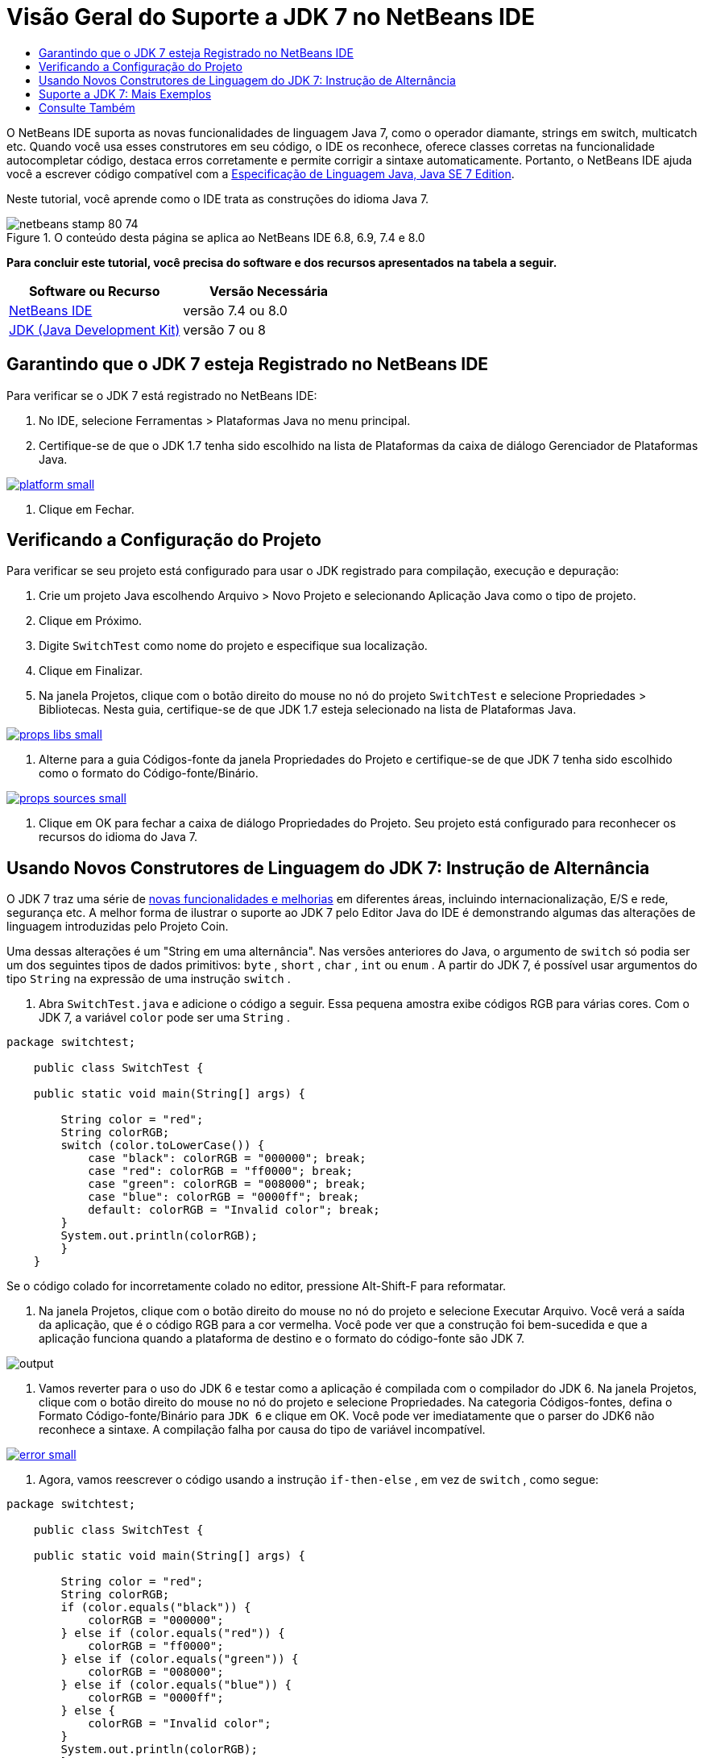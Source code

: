 // 
//     Licensed to the Apache Software Foundation (ASF) under one
//     or more contributor license agreements.  See the NOTICE file
//     distributed with this work for additional information
//     regarding copyright ownership.  The ASF licenses this file
//     to you under the Apache License, Version 2.0 (the
//     "License"); you may not use this file except in compliance
//     with the License.  You may obtain a copy of the License at
// 
//       http://www.apache.org/licenses/LICENSE-2.0
// 
//     Unless required by applicable law or agreed to in writing,
//     software distributed under the License is distributed on an
//     "AS IS" BASIS, WITHOUT WARRANTIES OR CONDITIONS OF ANY
//     KIND, either express or implied.  See the License for the
//     specific language governing permissions and limitations
//     under the License.
//

= Visão Geral do Suporte a JDK 7 no NetBeans IDE
:jbake-type: tutorial
:jbake-tags: tutorials 
:markup-in-source: verbatim,quotes,macros
:jbake-status: published
:icons: font
:syntax: true
:source-highlighter: pygments
:toc: left
:toc-title:
:description: Visão Geral do Suporte a JDK 7 no NetBeans IDE - Apache NetBeans
:keywords: Apache NetBeans, Tutorials, Visão Geral do Suporte a JDK 7 no NetBeans IDE

O NetBeans IDE suporta as novas funcionalidades de linguagem Java 7, como o operador diamante, strings em switch, multicatch etc. Quando você usa esses construtores em seu código, o IDE os reconhece, oferece classes corretas na funcionalidade autocompletar código, destaca erros corretamente e permite corrigir a sintaxe automaticamente. Portanto, o NetBeans IDE ajuda você a escrever código compatível com a link:http://docs.oracle.com/javase/specs/jls/se7/html/index.html[+Especificação de Linguagem Java, Java SE 7 Edition+].

Neste tutorial, você aprende como o IDE trata as construções do idioma Java 7.


image::images/netbeans-stamp-80-74.png[title="O conteúdo desta página se aplica ao NetBeans IDE 6.8, 6.9, 7.4 e 8.0"]


*Para concluir este tutorial, você precisa do software e dos recursos apresentados na tabela a seguir.*

|===
|Software ou Recurso |Versão Necessária 

|link:https://netbeans.org/downloads/index.html[+NetBeans IDE+] |versão 7.4 ou 8.0 

|link:http://www.oracle.com/technetwork/java/javase/downloads/index.html[+JDK (Java Development Kit)+] |versão 7 ou 8 
|===


== Garantindo que o JDK 7 esteja Registrado no NetBeans IDE

Para verificar se o JDK 7 está registrado no NetBeans IDE:

1. No IDE, selecione Ferramentas > Plataformas Java no menu principal.
2. Certifique-se de que o JDK 1.7 tenha sido escolhido na lista de Plataformas da caixa de diálogo Gerenciador de Plataformas Java.

[.feature]
--

image::images/platform-small.png[role="left", link="images/platform.png"]

--



. Clique em Fechar.


== Verificando a Configuração do Projeto

Para verificar se seu projeto está configurado para usar o JDK registrado para compilação, execução e depuração:

1. Crie um projeto Java escolhendo Arquivo > Novo Projeto e selecionando Aplicação Java como o tipo de projeto.
2. Clique em Próximo.
3. Digite  ``SwitchTest``  como nome do projeto e especifique sua localização.
4. Clique em Finalizar.
5. Na janela Projetos, clique com o botão direito do mouse no nó do projeto  ``SwitchTest``  e selecione Propriedades > Bibliotecas. Nesta guia, certifique-se de que JDK 1.7 esteja selecionado na lista de Plataformas Java.

[.feature]
--

image::images/props-libs-small.png[role="left", link="images/props-libs.png"]

--



. Alterne para a guia Códigos-fonte da janela Propriedades do Projeto e certifique-se de que JDK 7 tenha sido escolhido como o formato do Código-fonte/Binário.

[.feature]
--

image::images/props-sources-small.png[role="left", link="images/props-sources.png"]

--



. Clique em OK para fechar a caixa de diálogo Propriedades do Projeto. Seu projeto está configurado para reconhecer os recursos do idioma do Java 7.


== Usando Novos Construtores de Linguagem do JDK 7: Instrução de Alternância

O JDK 7 traz uma série de link:http://openjdk.java.net/projects/jdk7/features/[+novas funcionalidades e melhorias+] em diferentes áreas, incluindo internacionalização, E/S e rede, segurança etc. A melhor forma de ilustrar o suporte ao JDK 7 pelo Editor Java do IDE é demonstrando algumas das alterações de linguagem introduzidas pelo Projeto Coin.

Uma dessas alterações é um "String em uma alternância". Nas versões anteriores do Java, o argumento de  ``switch``  só podia ser um dos seguintes tipos de dados primitivos:  ``byte`` ,  ``short`` ,  ``char`` ,  ``int``  ou  ``enum`` . A partir do JDK 7, é possível usar argumentos do tipo  ``String``  na expressão de uma instrução  ``switch`` .

1. Abra  ``SwitchTest.java``  e adicione o código a seguir. Essa pequena amostra exibe códigos RGB para várias cores. 
Com o JDK 7, a variável  ``color``  pode ser uma  ``String`` .

[source,java,subs="{markup-in-source}"]
----

package switchtest;

    public class SwitchTest {

    public static void main(String[] args) {

        String color = "red";
        String colorRGB;
        switch (color.toLowerCase()) {
            case "black": colorRGB = "000000"; break;
            case "red": colorRGB = "ff0000"; break;
            case "green": colorRGB = "008000"; break;
            case "blue": colorRGB = "0000ff"; break;
            default: colorRGB = "Invalid color"; break;
        }
        System.out.println(colorRGB);
        }
    }

----

Se o código colado for incorretamente colado no editor, pressione Alt-Shift-F para reformatar.



. Na janela Projetos, clique com o botão direito do mouse no nó do projeto e selecione Executar Arquivo. Você verá a saída da aplicação, que é o código RGB para a cor vermelha. 
Você pode ver que a construção foi bem-sucedida e que a aplicação funciona quando a plataforma de destino e o formato do código-fonte são JDK 7.

image::images/output.png[]



. Vamos reverter para o uso do JDK 6 e testar como a aplicação é compilada com o compilador do JDK 6. 
Na janela Projetos, clique com o botão direito do mouse no nó do projeto e selecione Propriedades. Na categoria Códigos-fontes, defina o Formato Código-fonte/Binário para  ``JDK 6``  e clique em OK.
Você pode ver imediatamente que o parser do JDK6 não reconhece a sintaxe. A compilação falha por causa do tipo de variável incompatível.

[.feature]
--

image::images/error-small.png[role="left", link="images/error.png"]

--



. Agora, vamos reescrever o código usando a instrução  ``if-then-else`` , em vez de  ``switch`` , como segue:

[source,java,subs="{markup-in-source}"]
----

package switchtest;

    public class SwitchTest {

    public static void main(String[] args) {

        String color = "red";
        String colorRGB;
        if (color.equals("black")) {
            colorRGB = "000000";
        } else if (color.equals("red")) {
            colorRGB = "ff0000";
        } else if (color.equals("green")) {
            colorRGB = "008000";
        } else if (color.equals("blue")) { 
            colorRGB = "0000ff";
        } else {
            colorRGB = "Invalid color";
        }
        System.out.println(colorRGB);
        }
    }

----
Com o JDK 7 no formato de Código-fonte/Binário, o IDE reconhece tais casos e oferece a opção de convertê-los para  ``switch`` , conforme mostrado na figura abaixo.

[.feature]
--

image::images/convert-small.png[role="left", link="images/convert.png"]

--

Clique na dica e o construtor  ``if-then-else``  será automaticamente convertido para exatamente o mesmo  ``switch``  que tínhamos antes.


== Suporte a JDK 7: Mais Exemplos

Para demonstrar como o Editor Java do IDE reconhece e automaticamente corrige o código para que seja compatível com a especificação de linguagem do JDK 7, vamos usar um snippet de código simulado, que não tem finalidade, mas contém todas as grandes melhorias da linguagem.

Ao percorrer esse snippet de código simulado e aplicar as dicas do editor, você verá os exemplos a seguir de como:

* Tirar vantagem da inferência automática de tipo, quando o compilador Java consegue inferir o tipo de uma instância genérica sem a necessidade de especificá-la explicitamente. O _operador diamante_ é usado para sinalizar o caso de inferência de tipo.
* Usar o tratamento aprimorado de exceção, ou _multi-catch_, quando um bloco  ``catch``  pode ser usado para vários tipos de exceções. 
* Usar a nova sintaxe das instruções de fechamento de funcionalidades, introduzida pela funcionalidade de gerenciamento automático de funcionalidades.

1. Substitua o código anterior da aplicação no mesmo arquivo  ``SwitchTest.java``  pelo seguinte código:

[source,java,subs="{markup-in-source}"]
----

package switchtest;


import java.io.FileInputStream;
import java.lang.reflect.Method;
import java.io.IOException;
import java.lang.reflect.InvocationTargetException;
import java.util.ArrayList;
import java.util.HashMap;
import java.util.List;

public class SwitchTest {

    public void test() throws IOException {
        List<String> list = new ArrayList<String>();
        HashMap<String, Integer> map = new HashMap<String, Integer>();
        HashMap<String, Integer> map2 = new HashMap<String, Integer>();
        String a = "ehlo";

        try {
            Method m = Object.class.getMethod("toString");
            m.invoke(this);
        } catch(NoSuchMethodException e) {
            e.printStackTrace();
        } catch(InvocationTargetException e) {
            e.printStackTrace();
        } catch(IllegalAccessException e) {
            e.printStackTrace();
        }

        FileInputStream in = null;
        try {
            in = new FileInputStream("foo.txt");

            int k;
            while ((k = in.read()) != -1) {
                System.out.write(k);
            }
        } finally {
            if (in != null) {
                in.close();
            }
        }
    }
}
 
----


. Observe que o IDE exibe diversas dicas, como mostrado acima neste tutorial, de como é possível otimizar seu código para a especificação JDK 7. Basta clicar em cada dica e selecionar a ação sugerida. 


. Finalmente, depois de aceitar todas as sugestões, você deverá ter o código compatível com JDK 7 mostrado abaixo.

[.feature]
--

image::images/converted-small.png[role="left", link="images/converted.png"]

--

link:/about/contact_form.html?to=3&subject=Feedback: Overview of JDK 7 Support in NetBeans IDE[+Enviar Feedback neste Tutorial+]



== Consulte Também

Para obter mais informações sobre o JDK 7 e o NetBeans IDE, consulte:

* link:http://www.oracle.com/pls/topic/lookup?ctx=nb7400&id=NBDAG465[+Definindo o JDK de Destino+] em _Desenvolvendo Aplicações com o NetBeans IDE_
* link:http://download.oracle.com/javase/tutorial/essential/io/fileio.html[+Os Tutoriais do Java: E/S de Arquivos+] - uma seção nos tutoriais do Java que contém numerosos exemplos das mudanças do JDK 7 em E/S.
* link:http://download.oracle.com/javase/tutorial/essential/concurrency/forkjoin.html[+Os Tutoriais do Java: Fork e Join+] - explicação no novo framework de fork/join no JDK7.

Para obter mais informações sobre o desenvolvimento de aplicações Java no NetBeans IDE, veja:

* link:javase-intro.html[+Desenvolvendo Aplicações Java Gerais+]
* link:../../trails/java-se.html[+Trilha de Aprendizado do Desenvolvimento Geral em Java+]
* link:http://www.oracle.com/pls/topic/lookup?ctx=nb8000&id=NBDAG366[+Criando Projetos Java+] em _Desenvolvendo Aplicações com o NetBeans IDE_
